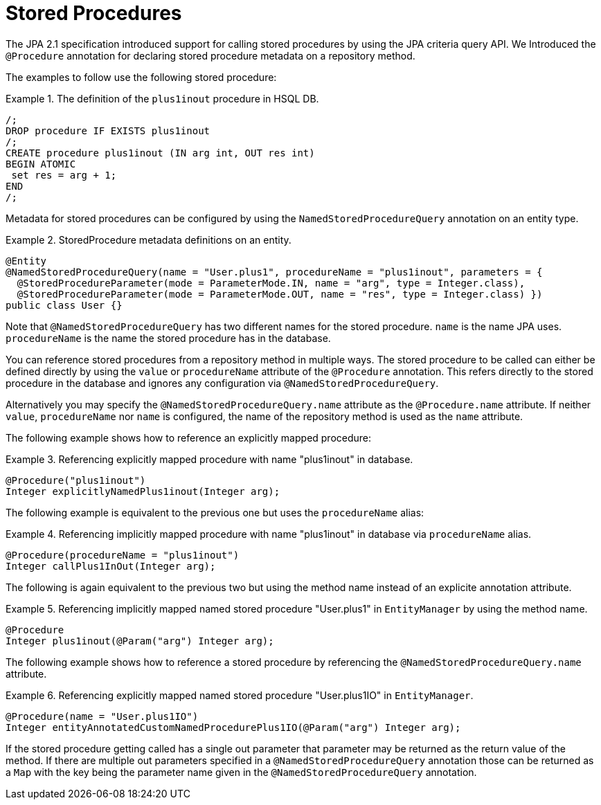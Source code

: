 [[jpa.stored-procedures]]
= Stored Procedures

The JPA 2.1 specification introduced support for calling stored procedures by using the JPA criteria query API.
We Introduced the `@Procedure` annotation for declaring stored procedure metadata on a repository method.

The examples to follow use the following stored procedure:

.The definition of the `plus1inout` procedure in HSQL DB.
====
[source, sql]
----
/;
DROP procedure IF EXISTS plus1inout
/;
CREATE procedure plus1inout (IN arg int, OUT res int)
BEGIN ATOMIC
 set res = arg + 1;
END
/;
----
====

Metadata for stored procedures can be configured by using the `NamedStoredProcedureQuery` annotation on an entity type.

[[jpa.stored-procedure-entity-metadata]]
.StoredProcedure metadata definitions on an entity.
====
[source, java]
----
@Entity
@NamedStoredProcedureQuery(name = "User.plus1", procedureName = "plus1inout", parameters = {
  @StoredProcedureParameter(mode = ParameterMode.IN, name = "arg", type = Integer.class),
  @StoredProcedureParameter(mode = ParameterMode.OUT, name = "res", type = Integer.class) })
public class User {}
----
====

Note that `@NamedStoredProcedureQuery` has two different names for the stored procedure.
`name` is the name JPA uses. `procedureName` is the name the stored procedure has in the database.

You can reference stored procedures from a repository method in multiple ways.
The stored procedure to be called can either be defined directly by using the `value` or `procedureName` attribute of the `@Procedure` annotation.
This refers directly to the stored procedure in the database and ignores any configuration via `@NamedStoredProcedureQuery`.

Alternatively you may specify the `@NamedStoredProcedureQuery.name` attribute as the `@Procedure.name` attribute.
If neither `value`, `procedureName` nor `name` is configured, the name of the repository method is used as the `name` attribute.

The following example shows how to reference an explicitly mapped procedure:

[[jpa.stored-procedure-reference]]
.Referencing explicitly mapped procedure with name "plus1inout" in database.
====
[source, java]
----
@Procedure("plus1inout")
Integer explicitlyNamedPlus1inout(Integer arg);
----
====

The following example is equivalent to the previous one but uses the `procedureName` alias:

.Referencing implicitly mapped procedure with name "plus1inout" in database via `procedureName` alias.
====
[source, java]
----
@Procedure(procedureName = "plus1inout")
Integer callPlus1InOut(Integer arg);
----
====

The following is again equivalent to the previous two but using the method name instead of an explicite annotation attribute.

.Referencing implicitly mapped named stored procedure "User.plus1" in `EntityManager` by using the method name.
====
[source, java]
----
@Procedure
Integer plus1inout(@Param("arg") Integer arg);
----
====

The following example shows how to reference a stored procedure by referencing the `@NamedStoredProcedureQuery.name` attribute.

.Referencing explicitly mapped named stored procedure "User.plus1IO" in `EntityManager`.
====
[source, java]
----
@Procedure(name = "User.plus1IO")
Integer entityAnnotatedCustomNamedProcedurePlus1IO(@Param("arg") Integer arg);
----
====

If the stored procedure getting called has a single out parameter that parameter may be returned as the return value of the method.
If there are multiple out parameters specified in a `@NamedStoredProcedureQuery` annotation those can be returned as a `Map` with the key being the parameter name given in the `@NamedStoredProcedureQuery` annotation.


